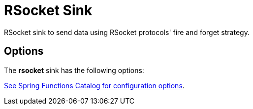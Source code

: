 //tag::ref-doc[]
= RSocket Sink

RSocket sink to send data using RSocket protocols' fire and forget strategy.

== Options

The **$$rsocket$$** $$sink$$ has the following options:

//tag::configuration-properties[link-to-catalog=true]
https://github.com/spring-cloud/spring-functions-catalog/tree/main/consumer/spring-rsocket-consumer#configuration-options[See Spring Functions Catalog for configuration options].
//end::configuration-properties[]


//end::ref-doc[]
